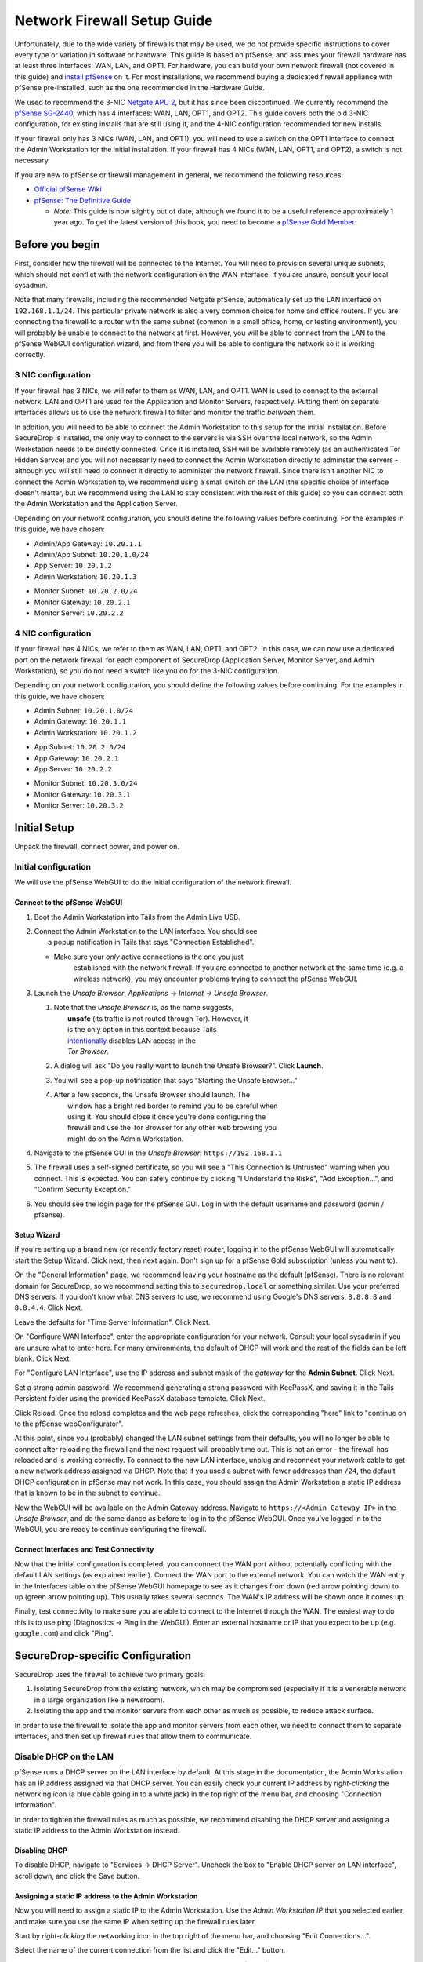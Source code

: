 Network Firewall Setup Guide
============================

Unfortunately, due to the wide variety of firewalls that may be used, we
do not provide specific instructions to cover every type or variation in
software or hardware. This guide is based on pfSense, and assumes your
firewall hardware has at least three interfaces: WAN, LAN, and OPT1. For
hardware, you can build your own network firewall (not covered in this
guide) and `install
pfSense <https://doc.pfsense.org/index.php/Installing_pfSense>`__ on it.
For most installations, we recommend buying a dedicated firewall
appliance with pfSense pre-installed, such as the one recommended in the
Hardware Guide.

We used to recommend the 3-NIC `Netgate APU
2 <http://store.netgate.com/NetgateAPU2.aspx>`__, but it has since been
discontinued. We currently recommend the `pfSense
SG-2440 <http://store.pfsense.org/SG-2440/>`__, which has 4 interfaces:
WAN, LAN, OPT1, and OPT2. This guide covers both the old 3-NIC
configuration, for existing installs that are still using it, and the
4-NIC configuration recommended for new installs.

If your firewall only has 3 NICs (WAN, LAN, and OPT1), you will need to
use a switch on the OPT1 interface to connect the Admin Workstation for
the initial installation. If your firewall has 4 NICs (WAN, LAN, OPT1,
and OPT2), a switch is not necessary.

If you are new to pfSense or firewall management in general, we
recommend the following resources:

-  `Official pfSense
   Wiki <https://doc.pfsense.org/index.php/Main_Page>`__
-  `pfSense: The Definitive
   Guide <http://www.amazon.com/pfSense-Definitive-Guide-Christopher-Buechler-ebook/dp/B004OYTMPC>`__

   -  *Note:* This guide is now slightly out of date, although we found
      it to be a useful reference approximately 1 year ago. To get the
      latest version of this book, you need to become a `pfSense Gold
      Member <https://www.pfsense.org/our-services/gold-membership.html>`__.

Before you begin
----------------

First, consider how the firewall will be connected to the Internet. You
will need to provision several unique subnets, which should not conflict
with the network configuration on the WAN interface. If you are unsure,
consult your local sysadmin.

Note that many firewalls, including the recommended Netgate pfSense,
automatically set up the LAN interface on ``192.168.1.1/24``. This
particular private network is also a very common choice for home and
office routers. If you are connecting the firewall to a router with the
same subnet (common in a small office, home, or testing environment),
you will probably be unable to connect to the network at first. However,
you will be able to connect from the LAN to the pfSense WebGUI
configuration wizard, and from there you will be able to configure the
network so it is working correctly.

3 NIC configuration
~~~~~~~~~~~~~~~~~~~

If your firewall has 3 NICs, we will refer to them as WAN, LAN, and
OPT1. WAN is used to connect to the external network. LAN and OPT1 are
used for the Application and Monitor Servers, respectively. Putting them
on separate interfaces allows us to use the network firewall to filter
and monitor the traffic *between* them.

In addition, you will need to be able to connect the Admin Workstation
to this setup for the initial installation. Before SecureDrop is
installed, the only way to connect to the servers is via SSH over the
local network, so the Admin Workstation needs to be directly connected.
Once it is installed, SSH will be available remotely (as an
authenticated Tor Hidden Servce) and you will not necessarily need to
connect the Admin Workstation directly to adminster the servers -
although you will still need to connect it directly to administer the
network firewall. Since there isn't another NIC to connect the Admin
Workstation to, we recommend using a small switch on the LAN (the
specific choice of interface doesn't matter, but we recommend using the
LAN to stay consistent with the rest of this guide) so you can connect
both the Admin Workstation and the Application Server.

Depending on your network configuration, you should define the following
values before continuing. For the examples in this guide, we have
chosen:

-  Admin/App Gateway: ``10.20.1.1``
-  Admin/App Subnet: ``10.20.1.0/24``
-  App Server: ``10.20.1.2``
-  Admin Workstation: ``10.20.1.3``

.. raw:: html

   <!-- -->

-  Monitor Subnet: ``10.20.2.0/24``
-  Monitor Gateway: ``10.20.2.1``
-  Monitor Server: ``10.20.2.2``

4 NIC configuration
~~~~~~~~~~~~~~~~~~~

If your firewall has 4 NICs, we refer to them as WAN, LAN, OPT1, and
OPT2. In this case, we can now use a dedicated port on the network
firewall for each component of SecureDrop (Application Server, Monitor
Server, and Admin Workstation), so you do not need a switch like you do
for the 3-NIC configuration.

Depending on your network configuration, you should define the following
values before continuing. For the examples in this guide, we have
chosen:

-  Admin Subnet: ``10.20.1.0/24``
-  Admin Gateway: ``10.20.1.1``
-  Admin Workstation: ``10.20.1.2``

.. raw:: html

   <!-- -->

-  App Subnet: ``10.20.2.0/24``
-  App Gateway: ``10.20.2.1``
-  App Server: ``10.20.2.2``

.. raw:: html

   <!-- -->

-  Monitor Subnet: ``10.20.3.0/24``
-  Monitor Gateway: ``10.20.3.1``
-  Monitor Server: ``10.20.3.2``

Initial Setup
-------------

Unpack the firewall, connect power, and power on.

Initial configuration
~~~~~~~~~~~~~~~~~~~~~

We will use the pfSense WebGUI to do the initial configuration of the
network firewall.

Connect to the pfSense WebGUI
^^^^^^^^^^^^^^^^^^^^^^^^^^^^^

#. Boot the Admin Workstation into Tails from the Admin Live USB.

#. | Connect the Admin Workstation to the LAN interface. You should see
   |  a popup notification in Tails that says "Connection Established".

   -  Make sure your *only* active connections is the one you just
       established with the network firewall. If you are connected to
       another network at the same time (e.g. a wireless network), you
       may encounter problems trying to connect the pfSense WebGUI.

#. Launch the *Unsafe Browser*, *Applications → Internet → Unsafe
   Browser*.

   |Launching the Unsafe Browser|

   #. | Note that the *Unsafe Browser* is, as the name suggests,
      |  **unsafe** (its traffic is not routed through Tor). However, it
      |  is the only option in this context because Tails
      |  `intentionally <https://labs.riseup.net/code/issues/7976>`__
        disables LAN access in the
      |  *Tor Browser*.

   #. A dialog will ask "Do you really want to launch the Unsafe
      Browser?". Click **Launch**.

      |You really want to launch the Unsafe Browser|

   #. You will see a pop-up notification that says "Starting the Unsafe
      Browser..."

      |Pop-up notification|

   #. | After a few seconds, the Unsafe Browser should launch. The
      |  window has a bright red border to remind you to be careful when
      |  using it. You should close it once you're done configuring the
      |  firewall and use the Tor Browser for any other web browsing you
      |  might do on the Admin Workstation.

      |Unsafe Browser Homepage|

#. Navigate to the pfSense GUI in the *Unsafe Browser*:
   ``https://192.168.1.1``

#. The firewall uses a self-signed certificate, so you will see a "This
   Connection Is Untrusted" warning when you connect. This is expected.
   You can safely continue by clicking "I Understand the Risks", "Add
   Exception...", and "Confirm Security Exception."

#. You should see the login page for the pfSense GUI. Log in with the
   default username and password (admin / pfsense).

Setup Wizard
^^^^^^^^^^^^

If you're setting up a brand new (or recently factory reset) router,
logging in to the pfSense WebGUI will automatically start the Setup
Wizard. Click next, then next again. Don't sign up for a pfSense Gold
subscription (unless you want to).

On the "General Information" page, we recommend leaving your hostname as
the default (pfSense). There is no relevant domain for SecureDrop, so we
recommend setting this to ``securedrop.local`` or something similar. Use
your preferred DNS servers. If you don't know what DNS servers to use,
we recommend using Google's DNS servers: ``8.8.8.8`` and ``8.8.4.4``.
Click Next.

Leave the defaults for "Time Server Information". Click Next.

On "Configure WAN Interface", enter the appropriate configuration for
your network. Consult your local sysadmin if you are unsure what to
enter here. For many environments, the default of DHCP will work and the
rest of the fields can be left blank. Click Next.

For "Configure LAN Interface", use the IP address and subnet mask of the
*gateway* for the **Admin Subnet**. Click Next.

Set a strong admin password. We recommend generating a strong password
with KeePassX, and saving it in the Tails Persistent folder using the
provided KeePassX database template. Click Next.

Click Reload. Once the reload completes and the web page refreshes,
click the corresponding "here" link to "continue on to the pfSense
webConfigurator".

At this point, since you (probably) changed the LAN subnet settings from
their defaults, you will no longer be able to connect after reloading
the firewall and the next request will probably time out. This is not an
error - the firewall has reloaded and is working correctly. To connect
to the new LAN interface, unplug and reconnect your network cable to get
a new network address assigned via DHCP. Note that if you used a subnet
with fewer addresses than ``/24``, the default DHCP configuration in
pfSense may not work. In this case, you should assign the Admin
Workstation a static IP address that is known to be in the subnet to
continue.

Now the WebGUI will be available on the Admin Gateway address. Navigate
to ``https://<Admin Gateway IP>`` in the *Unsafe Browser*, and do the
same dance as before to log in to the pfSense WebGUI. Once you've logged
in to the WebGUI, you are ready to continue configuring the firewall.

Connect Interfaces and Test Connectivity
^^^^^^^^^^^^^^^^^^^^^^^^^^^^^^^^^^^^^^^^

Now that the initial configuration is completed, you can connect the WAN
port without potentially conflicting with the default LAN settings (as
explained earlier). Connect the WAN port to the external network. You
can watch the WAN entry in the Interfaces table on the pfSense WebGUI
homepage to see as it changes from down (red arrow pointing down) to up
(green arrow pointing up). This usually takes several seconds. The WAN's
IP address will be shown once it comes up.

Finally, test connectivity to make sure you are able to connect to the
Internet through the WAN. The easiest way to do this is to use ping
(Diagnostics → Ping in the WebGUI). Enter an external hostname or IP
that you expect to be up (e.g. ``google.com``) and click "Ping".

SecureDrop-specific Configuration
---------------------------------

SecureDrop uses the firewall to achieve two primary goals:

#. Isolating SecureDrop from the existing network, which may be
   compromised (especially if it is a venerable network in a large
   organization like a newsroom).
#. Isolating the app and the monitor servers from each other as much as
   possible, to reduce attack surface.

In order to use the firewall to isolate the app and monitor servers from
each other, we need to connect them to separate interfaces, and then set
up firewall rules that allow them to communicate.

Disable DHCP on the LAN
~~~~~~~~~~~~~~~~~~~~~~~

pfSense runs a DHCP server on the LAN interface by default. At this
stage in the documentation, the Admin Workstation has an IP address
assigned via that DHCP server. You can easily check your current IP
address by *right-clicking* the networking icon (a blue cable going in
to a white jack) in the top right of the menu bar, and choosing
"Connection Information".

|Connection Information|

In order to tighten the firewall rules as much as possible, we recommend
disabling the DHCP server and assigning a static IP address to the Admin
Workstation instead.

Disabling DHCP
^^^^^^^^^^^^^^

To disable DHCP, navigate to "Services → DHCP Server". Uncheck the box
to "Enable DHCP server on LAN interface", scroll down, and click the
Save button.

Assigning a static IP address to the Admin Workstation
^^^^^^^^^^^^^^^^^^^^^^^^^^^^^^^^^^^^^^^^^^^^^^^^^^^^^^

Now you will need to assign a static IP to the Admin Workstation. Use
the *Admin Workstation IP* that you selected earlier, and make sure you
use the same IP when setting up the firewall rules later.

Start by *right-clicking* the networking icon in the top right of the
menu bar, and choosing "Edit Connections...".

|Edit Connections|

Select the name of the current connection from the list and click the
"Edit..." button.

|Edit Wired Connection|

Change to the "IPv4 Settings" tab. Change "Method:" from "Automatic
(DHCP)" to "Manual". Click the Add button and fill in the static
networking information for the Admin Workstation.

*Note:* The Unsafe Browser will not launch when using a manual network
configuration if it does not have DNS servers configured. This is
technically unnecessary for our use case because we are only using it to
access IP addresses on the LAN, and do not need to resolve anything with
DNS. Nonetheless, you should configure some DNS servers here so you can
continue to use the Unsafe Browser to access the WebGUI in future
sessions. We recommend keeping it simple and using the same DNS servers
that you used for the network firewall in the setup wizard.

|Admin Wokstation Static IP Configuration|

Click "Save...". If the network does not come up within 15 seconds or
so, try disconnecting and reconnecting your network cable to trigger the
change. You will need you have succeeded in connecting with your new
static IP when you see a pop-up notification that says "Tor is ready.
You can now access the Internet".

Troubleshooting: DNS servers and the Unsafe Browser
'''''''''''''''''''''''''''''''''''''''''''''''''''

After saving the new network configuration, you may still encounter the
"No DNS servers configured" error when trying to launch the Unsafe
Browser. If you encounter this issue, you can resolve it by
disconnecting from the network and then reconnecting, which causes the
network configuration to be reloaded.

To do this, click the network icon in the system toolbar, and click
"Disconnect" under the bolded name of the currently active network
connection. After it disconnects, click the network icon again and click
the name of the connection to reconnect. You should see a popup
notification that says "Connection Established", followed several
seconds later by a "Tor is ready" popup notification.

Set up OPT1
~~~~~~~~~~~

We set up the LAN interface during the initial configuration. We now
need to set up the OPT1 interface for the Application Server. Start by
connecting the Application Server to the OPT1 port. Then use the WebGUI
to configure the OPT1 interface. Go to ``Interfaces → OPT1``, and check
the box to "Enable Interface". Use these settings:

-  IPv4 Configuration Type: Static IPv4
-  IPv4 Address: Application Gateway

Make sure that the CIDR routing prefix is correct. Leave everything else
as the default. Save and Apply Changes.

Set up OPT2
~~~~~~~~~~~

If you have 4 NICs, you will have to enable the OPT2 interface. Go to
``Interfaces → OPT2``, and check the box to "Enable Interface". OPT2
interface is set up similarly to how we set up OPT1 in the previous
section. Use these settings:

-  IPv4 Configuration Type: Static IPv4
-  IPv4 Address: Monitor Gateway

Make sure that the CIDR routing prefix is correct. Leave everything else
as the default. Save and Apply Changes.

Set up the network firewall rules
~~~~~~~~~~~~~~~~~~~~~~~~~~~~~~~~~

Since there are a variety of firewalls with different configuration
interfaces and underlying sets of software, we cannot provide a set of
network firewall rules to match every use case.

This document is currently geared towards pfSense configured using the
WebGUI; as a result, the easiest way to set up your firewall rules is to
look at the screenshots of a correctly configured firewall below and
edit the interfaces, aliases, and firewall rules on your firewall to
match them.

Here are some general tips for setting up pfSense firewall rules:

#. Create aliases for the repeated values (IPs and ports).
#. pfSense is a stateful firewall, which means that you don't need
   corresponding rules to allow incoming traffic in response to outgoing
   traffic (like you would in, e.g. iptables with
   ``--state ESTABLISHED,RELATED``). pfSense does this for you
   automatically.
#. You should create the rules *on the interface where the traffic
   originates*.
#. Make sure you delete the default "allow all" rule on the LAN
   interface. Leave the "Anti-Lockout" rule enabled.
#. Any traffic that is not explicitly passed is logged and dropped by
   default in pfSense, so you don't need to add explicit rules (iptables
   ``LOGNDROP``) for that.
#. Since some of the rules are almost identical except for whether they
   allow traffic from the App Server or the Monitor Server, you can use
   the "add a new rule based on this one" button to save time creating a
   copy of the rule on the other interface.
#. If you are troubleshooting connectivity, the firewall logs can be
   very helpful. You can find them in the WebGUI in *Status → System
   Logs → Firewall*.

We recognize that this process is cumbersome and may be difficult for
people inexperienced in managing a firewall. We are working on
automating much of this for an upcoming SecureDrop release. If you're
unsure how to set up your firewall, use the screenshots in the next
section as your guide.

For more experienced pfSense users, we have included a copy of the
``.xml`` backup from a correctly configured example firewall (SG-2440)
in ``install_files/network_firewall/pfsense_full_backup.xml``. Note that
this file has been edited by hand to remove potentially sensitive
information (admin password hashes and the test server's TLS private
key, among other things, were replaced with ``REDACTED``), so you
probably won't be able to import it directly (we haven't tried). The
main sections of the file that you should be interested in are
``interfaces``, ``filter`` (the firewall rules), and ``aliases``
(necessary to parse the firewall rules).

Example Screenshots
^^^^^^^^^^^^^^^^^^^

Here are some example screenshots of a working pfSense firewall
configuration.

3 NICs Configuration
''''''''''''''''''''

|Firewall IP Aliases|
|Firewall Port Aliases|
|Firewall LAN Rules|
|Firewall OPT1 Rules|

4 NICs Configuration
''''''''''''''''''''

|Firewall IP Aliases with OPT2|
|Firewall Port Aliases|
|Firewall LAN Rules with OPT2|
|Firewall OPT1 Rules with OPT2|
|Firewall OPT2 Rules|

Once you've set up the firewall, **exit the Unsafe Browser**, and
continue with the instructions in the `Install
Guide </docs/install.md#set-up-the-servers>`__.

Keeping pfSense Up to Date
~~~~~~~~~~~~~~~~~~~~~~~~~~

Periodically, the pfSense project maintainers release an update to the
pfSense software running on your firewall. You will be notified by the
appearance of bold red text saying "Update available" in the **Version**
section of the "Status: Dashboard" page (the home page of the WebGUI).

|Update available|

If you see that an update is available, we recommend installing it. Most
of these updates are for minor bugfixes, but occasionally they can
contain important security fixes. If you are receiving support from
Freedom of the Press Foundation, we will inform you when an important
security update is available for your pfSense firewall. Alternatively,
you can keep appraised of updates yourself by checking the `"releases"
tag on the pfSense Blog <https://blog.pfsense.org/?tag=releases>`__
(protip: use the RSS feed).

To install the update, click the "click here" link next to "Update
available". We recommend checking the "perform full backup prior to
upgrade" box in case something goes wrong. Click "Invoke auto upgrade".

|Invoke auto upgrade|

You will see a blank page with a spinning progress indicator in the
browser tab while pfSense performs the backup prior to upgrade. This
typically takes a few minutes. Once that's done, you will see a page
with a progress bar at the top that will periodically update as the
upgrade progresses. Wait for the upgrade to complete, which may take a
while depending on the speed of your network.

*Note:* In a recent test, the progress page did not successfully update
itself as the upgraded progressed. After waiting for some time, we
refreshed the page and found that the upgrade had completed
successfully. If your upgrade is taking longer than expected or not
showing any progress, try refreshing the page.

.. |Launching the Unsafe Browser| image:: images/firewall/launching_unsafe_browser.png
.. |You really want to launch the Unsafe Browser| image:: images/firewall/unsafe_browser_confirmation_dialog.png
.. |Pop-up notification| image:: images/firewall/starting_the_unsafe_browser.png
.. |Unsafe Browser Homepage| image:: images/firewall/unsafe_browser.png
.. |Connection Information| image:: images/firewall/connection_information.png
.. |Edit Connections| image:: images/firewall/edit_connections.png
.. |Edit Wired Connection| image:: images/firewall/edit_network_connection.png
.. |Admin Wokstation Static IP Configuration| image:: images/firewall/admin_workstation_static_ip_configuration.png
.. |Firewall IP Aliases| image:: images/firewall/ip_aliases.png
.. |Firewall Port Aliases| image:: images/firewall/port_aliases.png
.. |Firewall LAN Rules| image:: images/firewall/lan_rules.png
.. |Firewall OPT1 Rules| image:: images/firewall/opt1_rules.png
.. |Firewall IP Aliases with OPT2| image:: images/firewall/ip_aliases_with_opt2.png
.. |Firewall LAN Rules with OPT2| image:: images/firewall/lan_rules_with_opt2.png
.. |Firewall OPT1 Rules with OPT2| image:: images/firewall/opt1_rules_with_opt2.png
.. |Firewall OPT2 Rules| image:: images/firewall/opt2_rules.png
.. |Update available| image:: images/firewall/pfsense_update_available.png
.. |Invoke auto upgrade| image:: images/firewall/invoke_auto_upgrade.png
